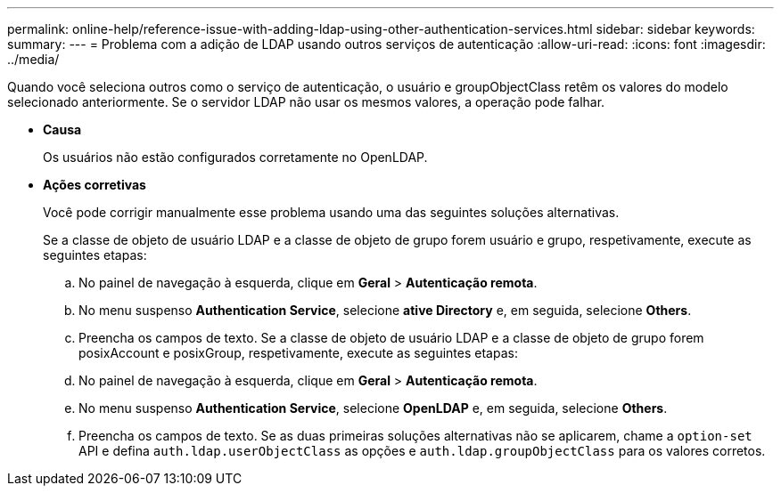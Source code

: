 ---
permalink: online-help/reference-issue-with-adding-ldap-using-other-authentication-services.html 
sidebar: sidebar 
keywords:  
summary:  
---
= Problema com a adição de LDAP usando outros serviços de autenticação
:allow-uri-read: 
:icons: font
:imagesdir: ../media/


[role="lead"]
Quando você seleciona outros como o serviço de autenticação, o usuário e groupObjectClass retêm os valores do modelo selecionado anteriormente. Se o servidor LDAP não usar os mesmos valores, a operação pode falhar.

* *Causa*
+
Os usuários não estão configurados corretamente no OpenLDAP.

* *Ações corretivas*
+
Você pode corrigir manualmente esse problema usando uma das seguintes soluções alternativas.

+
Se a classe de objeto de usuário LDAP e a classe de objeto de grupo forem usuário e grupo, respetivamente, execute as seguintes etapas:

+
.. No painel de navegação à esquerda, clique em **Geral** > *Autenticação remota*.
.. No menu suspenso *Authentication Service*, selecione *ative Directory* e, em seguida, selecione *Others*.
.. Preencha os campos de texto. Se a classe de objeto de usuário LDAP e a classe de objeto de grupo forem posixAccount e posixGroup, respetivamente, execute as seguintes etapas:
.. No painel de navegação à esquerda, clique em **Geral** > *Autenticação remota*.
.. No menu suspenso *Authentication Service*, selecione *OpenLDAP* e, em seguida, selecione *Others*.
.. Preencha os campos de texto. Se as duas primeiras soluções alternativas não se aplicarem, chame a `option-set` API e defina `auth.ldap.userObjectClass` as opções e `auth.ldap.groupObjectClass` para os valores corretos.



